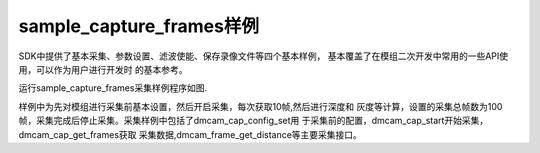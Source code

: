 sample_capture_frames样例
====================================

SDK中提供了基本采集、参数设置、滤波使能、保存录像文件等四个基本样例，
基本覆盖了在模组二次开发中常用的一些API使用，可以作为用户进行开发时
的基本参考。

运行sample_capture_frames采集样例程序如图.

.. image:: imageC/win_C4.jpg

样例中为先对模组进行采集前基本设置，然后开启采集，每次获取10帧,然后进行深度和
灰度等计算，设置的采集总帧数为100帧，采集完成后停止采集。采集样例中包括了dmcam_cap_config_set用
于采集前的配置，dmcam_cap_start开始采集，dmcam_cap_get_frames获取
采集数据,dmcam_frame_get_distance等主要采集接口。




















